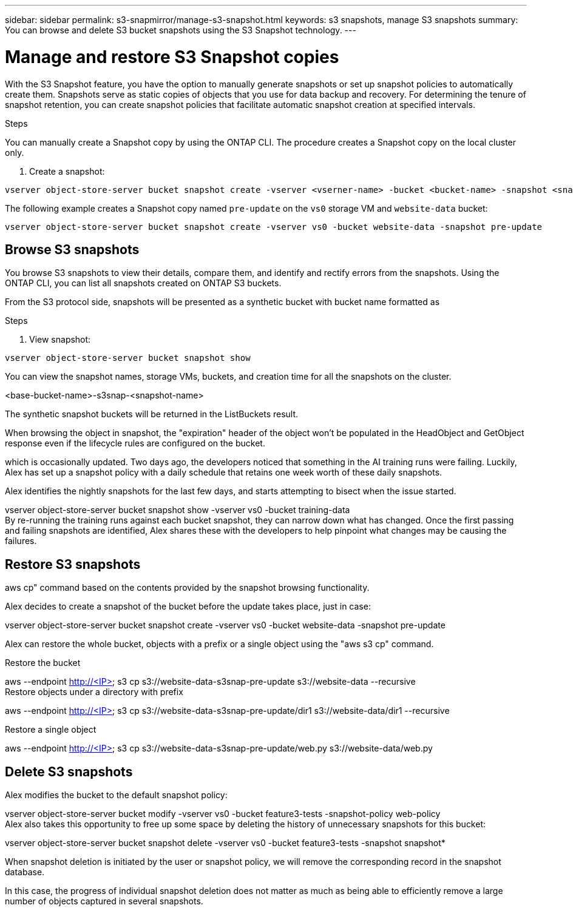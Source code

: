---
sidebar: sidebar
permalink: s3-snapmirror/manage-s3-snapshot.html
keywords: s3 snapshots, manage S3 snapshots
summary: You can browse and delete S3 bucket snapshots using the S3 Snapshot technology. 
---

= Manage and restore S3 Snapshot copies
:toclevels: 1
:hardbreaks:
:nofooter:
:icons: font
:linkattrs:
:imagesdir: ../media/

[.lead]
With the S3 Snapshot feature, you have the option to manually generate snapshots or set up snapshot policies to automatically create them. Snapshots serve as static copies of objects that you use for data backup and recovery. For determining the tenure of snapshot retention, you can create snapshot policies that facilitate automatic snapshot creation at specified intervals.

.Before you begin

.About this task

.Steps
You can manually create a Snapshot copy by using the ONTAP CLI. The procedure creates a Snapshot copy on the local cluster only.

. Create a snapshot:

----
vserver object-store-server bucket snapshot create -vserver <vserner-name> -bucket <bucket-name> -snapshot <snapshot-name>
----

The following example creates a Snapshot copy named `pre-update` on the `vs0` storage VM and `website-data` bucket:

----
vserver object-store-server bucket snapshot create -vserver vs0 -bucket website-data -snapshot pre-update
----

== Browse S3 snapshots
You browse S3 snapshots to view their details, compare them, and identify and rectify errors from the snapshots. Using the ONTAP CLI, you can list all snapshots created on ONTAP S3 buckets. 



From the S3 protocol side, snapshots will be presented as a synthetic bucket with bucket name formatted as

.Steps
. View snapshot:

----
vserver object-store-server bucket snapshot show
----

You can view the snapshot names, storage VMs, buckets, and creation time for all the snapshots on the cluster.

<base-bucket-name>-s3snap-<snapshot-name>

The synthetic snapshot buckets will be returned in the ListBuckets result. 

When browsing the object in snapshot, the "expiration" header of the object won't be populated in the HeadObject and GetObject response even if the lifecycle rules are configured on the bucket.

which is occasionally updated. Two days ago, the developers noticed that something in the AI training runs were failing.  Luckily, Alex has set up a snapshot policy with a daily schedule that retains one week worth of these daily snapshots.

Alex identifies the nightly snapshots for the last few days, and starts attempting to bisect when the issue started. 

vserver object-store-server bucket snapshot show -vserver vs0 -bucket training-data
By re-running the training runs against each bucket snapshot, they can narrow down what has changed. Once the first passing and failing snapshots are identified, Alex shares these with the developers to help pinpoint what changes may be causing the failures.

== Restore S3 snapshots

aws cp" command based on the contents provided by the snapshot browsing functionality.

Alex decides to create a snapshot of the bucket before the update takes place, just in case:

vserver object-store-server bucket snapshot create -vserver vs0 -bucket website-data -snapshot pre-update

Alex can restore the whole bucket, objects with a prefix or a single object using the "aws s3 cp" command.

Restore the bucket

aws --endpoint http://<IP> s3 cp s3://website-data-s3snap-pre-update s3://website-data  --recursive
Restore objects under a directory with prefix

aws --endpoint http://<IP> s3 cp s3://website-data-s3snap-pre-update/dir1 s3://website-data/dir1 --recursive

Restore a single object

aws --endpoint http://<IP> s3 cp s3://website-data-s3snap-pre-update/web.py s3://website-data/web.py

== Delete S3 snapshots

Alex modifies the bucket to the default snapshot policy:

vserver object-store-server bucket modify -vserver vs0 -bucket feature3-tests -snapshot-policy web-policy
Alex also takes this opportunity to free up some space by deleting the history of unnecessary snapshots for this bucket:

vserver object-store-server bucket snapshot delete -vserver vs0 -bucket feature3-tests -snapshot snapshot*

When snapshot deletion is initiated by the user or snapshot policy, we will remove the corresponding record in the snapshot database. 

In this case, the progress of individual snapshot deletion does not matter as much as being able to efficiently remove a large number of objects captured in several snapshots.